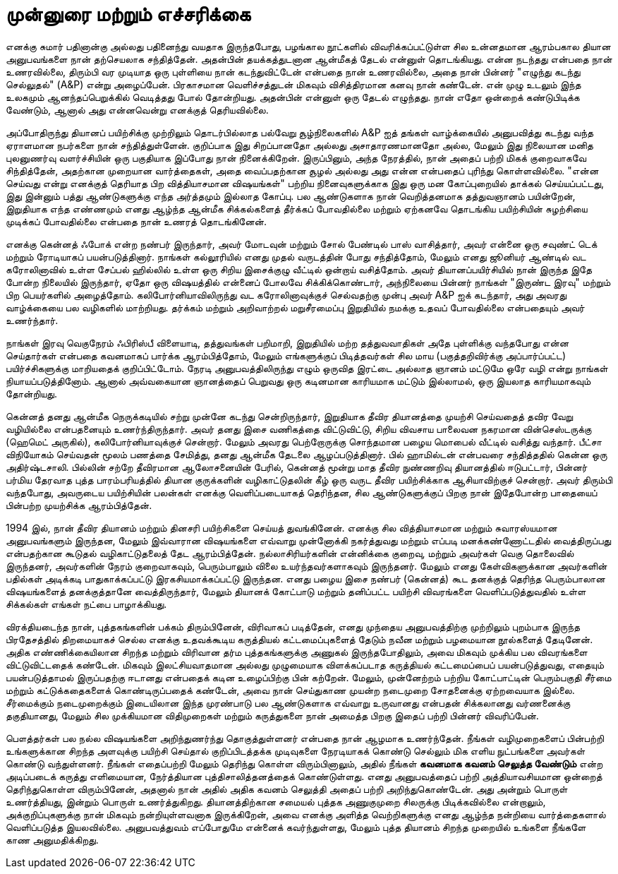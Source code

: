 [foreword]
= முன்னுரை மற்றும் எச்சரிக்கை

எனக்கு சுமார் பதினான்கு அல்லது பதினைந்து வயதாக இருந்தபோது, பழங்கால
நூட்களில் விவரிக்கப்பட்டுள்ள சில உன்னதமான ஆரம்பகால தியான அனுபவங்களை
நான் தற்செயலாக சந்தித்தேன். அதன்பின் தயக்கத்துடனான ஆன்மீகத் தேடல்
என்னுள் தொடங்கியது. என்ன நடந்தது என்பதை நான் உணரவில்லை, திரும்பி 
வர முடியாத ஒரு புள்ளியை நான் கடந்துவிட்டேன் என்பதை நான் உணரவில்லை,
அதை நான் பின்னர் "எழுந்து கடந்து செல்லுதல்" (A&P) என்று அழைப்பேன்.
பிரகாசமான வெளிச்சத்துடன் மிகவும் விசித்திரமான கனவு நான் கண்டேன்.
என் முழு உடலும் இந்த உலகமும் ஆனந்தப்பெறுக்கில் வெடித்தது போல் தோன்றியது.
அதன்பின் என்னுள் ஒரு தேடல் எழுந்தது. நான் எதோ ஒன்றைக் கண்டுபிடிக்க
வேண்டும், ஆனால் அது என்னவென்று எனக்குத் தெரியவில்லை.

அப்போதிருந்து தியானப் பயிற்சிக்கு முற்றிலும் தொடர்பில்லாத பல்வேறு 
சூழ்நிலைகளில் A&P ஐத் தங்கள் வாழ்க்கையில் அனுபவித்து கடந்து வந்த ஏராளமான
நபர்களை நான் சந்தித்துள்ளேன். குறிப்பாக இது சிறப்பானதோ அல்லது 
அசாதாரணமானதோ அல்ல, மேலும் இது நிலையான மனித புலனுணர்வு 
வளர்ச்சியின் ஒரு பகுதியாக இப்போது நான் நினைக்கிறேன். இருப்பினும், அந்த 
நேரத்தில், நான் அதைப் பற்றி மிகக் குறைவாகவே சிந்தித்தேன், அதற்கான 
முறையான வார்த்தைகள், அதை வைப்பதற்கான சூழல் அல்லது அது என்ன 
என்பதைப் புரிந்து கொள்ளவில்லை. "என்ன செய்வது என்று எனக்குத் தெரியாத 
பிற வித்தியாசமான விஷயங்கள்" பற்றிய நினைவுகளுக்காக இது ஒரு மன 
கோப்புறையில் தாக்கல் செய்யப்பட்டது, இது இன்னும் பத்து ஆண்டுகளுக்கு எந்த 
அர்த்தமும் இல்லாத கோப்பு. பல ஆண்டுகளாக நான் வெறித்தனமாக தத்துவஞானம் 
பயின்றேன், இறுதியாக எந்த எண்ணமும் எனது ஆழ்ந்த ஆன்மீக சிக்கல்களைத் 
தீர்க்கப் போவதில்லை மற்றும் ஏற்கனவே தொடங்கிய பயிற்சியின் சுழற்சியை 
முடிக்கப் போவதில்லை என்பதை நான் உணரத் தொடங்கினேன்.

எனக்கு கென்னத் ஃபோக் என்ற நண்பர் இருந்தார், அவர் மோடவுன் மற்றும் சோல்
பேண்டில் பாஸ் வாசித்தார், அவர் என்னை ஒரு சவுண்ட் டெக் மற்றும் ரோடியாகப்
பயன்படுத்தினார். நாங்கள் கல்லூரியில் எனது முதல் வருடத்தின் போது சந்தித்தோம்,
மேலும் எனது ஜூனியர் ஆண்டில் வட கரோலினாவில் உள்ள சேப்பல் ஹில்லில் உள்ள
ஒரு சிறிய இசைக்குழு வீட்டில் ஒன்றாய் வசித்தோம். அவர் தியானப்பயிர்சியில் நான்
இருந்த இதே போன்ற நிலையில் இருந்தார், ஏதோ ஒரு விஷயத்தில் என்னைப் போலவே
சிக்கிக்கொண்டார், அந்நிலையை பின்னர் நாங்கள் "இருண்ட இரவு" மற்றும் பிற
பெயர்களில் அழைத்தோம். கலிபோர்னியாவிலிருந்து வட கரோலினாவுக்குச் செல்வதற்கு
முன்பு அவர் A&P ஐக் கடந்தார், அது அவரது வாழ்க்கையை பல வழிகளில் மாற்றியது.
தர்க்கம் மற்றும் அறிவாற்றல் மறுசீரமைப்பு இறுதியில் நமக்கு உதவப் போவதில்லை
என்பதையும் அவர் உணர்ந்தார்.

நாங்கள் இரவு வெகுநேரம் ஃபிரிஸ்பீ விளையாடி, தத்துவங்கள் பறிமாறி, இறுதியில் மற்ற
தத்துவவாதிகள் அதே புள்ளிக்கு வந்தபோது என்ன செய்தார்கள் என்பதை கவனமாகப்
பார்க்க ஆரம்பித்தோம், மேலும் எங்களுக்குப் பிடித்தவர்கள் சில மாய (பகுத்தறிவிர்க்கு
அப்பார்ப்பட்ட) பயிர்ச்சிகளுக்கு மாறியதைக் குறிப்பிட்டோம். நேரடி அனுபவத்திலிருந்து
எழும் ஒருவித இரட்டை அல்லாத ஞானம் மட்டுமே ஒரே வழி என்று நாங்கள்
நியாயப்படுத்தினோம். ஆனால் அவ்வகையான ஞானத்தைப் பெறுவது ஒரு கடினமான
காரியமாக மட்டும் இல்லாமல், ஒரு இயலாத காரியமாகவும் தோன்றியது.

கென்னத் தனது ஆன்மீக நெருக்கடியில் சற்று முன்னே கடந்து சென்றிருந்தார், இறுதியாக
தீவிர தியானத்தை முயற்சி செய்வதைத் தவிர வேறு வழியில்லை என்பதனையும்
உணர்ந்திருந்தார். அவர் தனது இசை வணிகத்தை விட்டுவிட்டு, சிறிய விவசாய 
பாலைவன நகரமான வின்செஸ்டருக்கு (ஹெமெட் அருகில்), கலிபோர்னியாவுக்குச்
சென்றார். மேலும் அவரது பெற்றோருக்கு சொந்தமான பழைய மொபைல் வீட்டில் வசித்து
வந்தார். பீட்சா விநியோகம் செய்வதன் மூலம் பணத்தை சேமித்து, தனது ஆன்மீக 
தேடலை ஆழப்படுத்தினார். பில் ஹாமில்டன் என்பவரை சந்தித்ததில் கென்ன ஒரு 
அதிர்ஷ்டசாலி. பில்லின் சற்றே தீவிரமான ஆலோசனையின் பேரில், கென்னத் மூன்று
மாத தீவிர நுண்ணறிவு தியானத்தில் ஈடுபட்டார், பின்னர் பர்மிய தேரவாத புத்த 
பாரம்பரியத்தில் தியான குருக்களின் வழிகாட்டுதலின் கீழ் ஒரு வருட தீவிர பயிற்சிக்காக
ஆசியாவிற்குச் சென்றார். அவர் திரும்பி வந்தபோது, அவருடைய பயிற்சியின் பலன்கள்
எனக்கு வெளிப்படையாகத் தெரிந்தன, சில ஆண்டுகளுக்குப் பிறகு நான் இதேபோன்ற 
பாதையைப் பின்பற்ற முயற்சிக்க ஆரம்பித்தேன்.

1994 இல், நான் தீவிர தியானம் மற்றும் தினசரி பயிற்சிகளை செய்யத் துவங்கினேன்.
எனக்கு சில வித்தியாசமான மற்றும் சுவாரஸ்யமான அனுபவங்களும் இருந்தன, மேலும்
இவ்வாரான விஷயங்களை எவ்வாறு முன்னோக்கி நகர்த்துவது மற்றும் எப்படி 
மனக்கண்ணோட்டதில் வைத்திருப்பது என்பதற்கான கூடுதல் வழிகாட்டுதலைத் தேட 
ஆரம்பித்தேன். நல்லாசிரியர்களின் என்னிக்கை குறைவு, மற்றும் அவர்கள் வெகு 
தொலைவில் இருந்தனர், அவர்களின் நேரம் குறைவாகவும், பெரும்பாலும் விலை 
உயர்ந்தவர்களாகவும் இருந்தனர். மேலும் எனது கேள்விகளுக்கான அவர்களின் பதில்கள் 
அடிக்கடி பாதுகாக்கப்பட்டு இரகசியமாக்கப்பட்டு இருந்தன. எனது பழைய இசை நண்பர்
(கென்னத்) கூட தனக்குத் தெரிந்த பெரும்பாலான விஷயங்களைத் தனக்குத்தானே 
வைத்திருந்தார், மேலும் தியானக் கோட்பாடு மற்றும் தனிப்பட்ட பயிற்சி விவரங்களை
வெளிப்படுத்துவதில் உள்ள சிக்கல்கள் எங்கள் நட்பை பாழாக்கியது.

விரக்தியடைந்த நான், புத்தகங்களின் பக்கம் திரும்பினேன், விரிவாகப் படித்தேன், 
எனது முந்தைய அனுபவத்திற்கு முற்றிலும் புறம்பாக இருந்த பிரதேசத்தில் திறமையாகச்
செல்ல எனக்கு உதவக்கூடிய கருத்தியல் கட்டமைப்புகளைத் தேடும் நவீன மற்றும் 
பழமையான நூல்களைத் தேடினேன். அதிக எண்ணிக்கையிலான சிறந்த மற்றும்
விரிவான தர்ம புத்தகங்களுக்கு அணுகல் இருந்தபோதிலும், அவை மிகவும் முக்கிய பல 
விவரங்களை விட்டுவிட்டதைக் கண்டேன். மிகவும் இலட்சியவாதமான அல்லது 
முழுமையாக விளக்கப்படாத கருத்தியல் கட்டமைப்பைப் பயன்படுத்துவது, எதையும்
பயன்படுத்தாமல் இருப்பதற்கு ஈடானது என்பதைக் கடின உழைப்பிற்கு பின் கற்றேன்.
மேலும், முன்னேற்றம் பற்றிய கோட்பாட்டின் பெரும்பகுதி சீர்மை மற்றும்
கட்டுக்கதைகளைக் கொண்டிருப்பதைக் கண்டேன், அவை நான் செய்துகாண முயன்ற
நடைமுறை சோதனைக்கு ஏற்றவையாக இல்லை. சீர்மைக்கும் நடைமுறைக்கும் 
இடையிலான இந்த முரண்பாடு பல ஆண்டுகளாக எவ்வாறு உருவானது என்பதன் 
சிக்கலானது வர்ணனைக்கு தகுதியானது, மேலும் சில முக்கியமான விதிமுறைகள் 
மற்றும் கருத்துகளை நான் அமைத்த பிறகு இதைப் பற்றி பின்னர் விவரிப்பேன்.

பௌத்தர்கள் பல நல்ல விஷயங்களை அறிந்துணர்ந்து தொகுத்துள்ளனர் என்பதை நான்
ஆழமாக உணர்ந்தேன். நீங்கள் வழிமுறைகளைப் பின்பற்றி உங்களுக்கான சிறந்த
அளவுக்கு பயிற்சி செய்தால் குறிப்பிடத்தக்க முடிவுகளை நேரடியாகக் கொண்டு செல்லும்
மிக எளிய நுட்பங்களை அவர்கள் கொண்டு வந்துள்ளனர். நீங்கள் எதைப்பற்றி மேலும்
தெரிந்து கொள்ள விரும்பினாலும், அதில் நீங்கள் *கவனமாக கவனம் செலுத்த வேண்டும்*
என்ற அடிப்படைக் கருத்து எளிமையான, நேர்த்தியான புத்திசாலித்தனத்தைக் 
கொண்டுள்ளது. எனது அனுபவத்தைப் பற்றி அத்தியாவசியமான ஒன்றைத் 
தெரிந்துகொள்ள விரும்பினேன், அதனால் நான் அதில் அதிக கவனம் செலுத்தி அதைப் 
பற்றி அறிந்துகொண்டேன். அது அன்றும் பொருள் உணர்த்தியது, இன்றும் பொருள் 
உணர்த்துகிறது. தியானத்திற்கான சமையல் புத்தக அணுகுமுறை சிலருக்கு 
பிடிக்கவில்லை என்றாலும், அக்குறிப்புகளுக்கு நான் மிகவும் நன்றியுள்ளவனாக 
இருக்கிறேன், அவை எனக்கு அளித்த வெற்றிகளுக்கு எனது ஆழ்ந்த நன்றியை 
வார்த்தைகளால் வெளிப்படுத்த இயலவில்லை. அனுபவத்துவம் எப்போதுமே என்னைக்
கவர்ந்துள்ளது, மேலும் புத்த தியானம் சிறந்த முறையில் உங்களை நீங்களே காண
அனுமதிக்கிறது.

